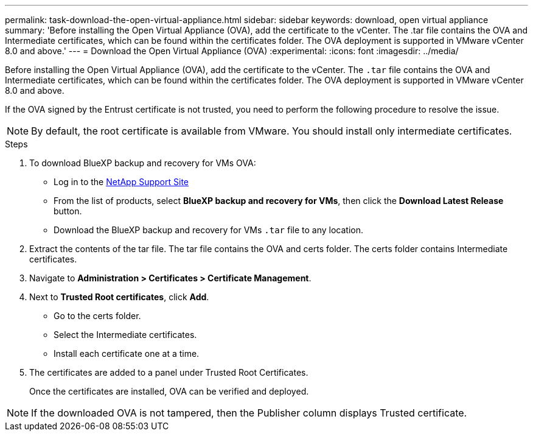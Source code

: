 ---
permalink: task-download-the-open-virtual-appliance.html
sidebar: sidebar
keywords: download, open virtual appliance
summary: 'Before installing the Open Virtual Appliance (OVA), add the certificate to the vCenter. The .tar file contains the OVA and Intermediate certificates, which can be found within the certificates folder. The OVA deployment is supported in VMware vCenter 8.0 and above.'
---
= Download the Open Virtual Appliance (OVA)
:experimental:
:icons: font
:imagesdir: ../media/

[.lead]
Before installing the Open Virtual Appliance (OVA), add the certificate to the vCenter. The `.tar` file contains the OVA and Intermediate certificates, which can be found within the certificates folder. The OVA deployment is supported in VMware vCenter 8.0 and above.

If the OVA signed by the Entrust certificate is not trusted, you need to perform the following procedure to resolve the issue.

NOTE: By default, the root certificate is available from VMware. You should install only intermediate certificates.

.Steps
. To download BlueXP backup and recovery for VMs OVA:
* Log in to the https://mysupport.netapp.com/products/index.html[NetApp Support Site^]
* From the list of products, select *BlueXP backup and recovery for VMs*, then click the *Download Latest Release* button.
* Download the BlueXP backup and recovery for VMs `.tar` file to any location.

. Extract the contents of the tar file. The tar file contains the OVA and certs folder. The certs folder contains Intermediate certificates.
. Navigate to *Administration > Certificates > Certificate Management*.
. Next to *Trusted Root certificates*, click *Add*.
* Go to the certs folder.
* Select the Intermediate certificates.
* Install each certificate one at a time.

. The certificates are added to a panel under Trusted Root Certificates.

+
Once the certificates are installed, OVA can be verified and deployed.

[NOTE]
====
If the downloaded OVA is not tampered, then the Publisher column displays Trusted certificate.
====